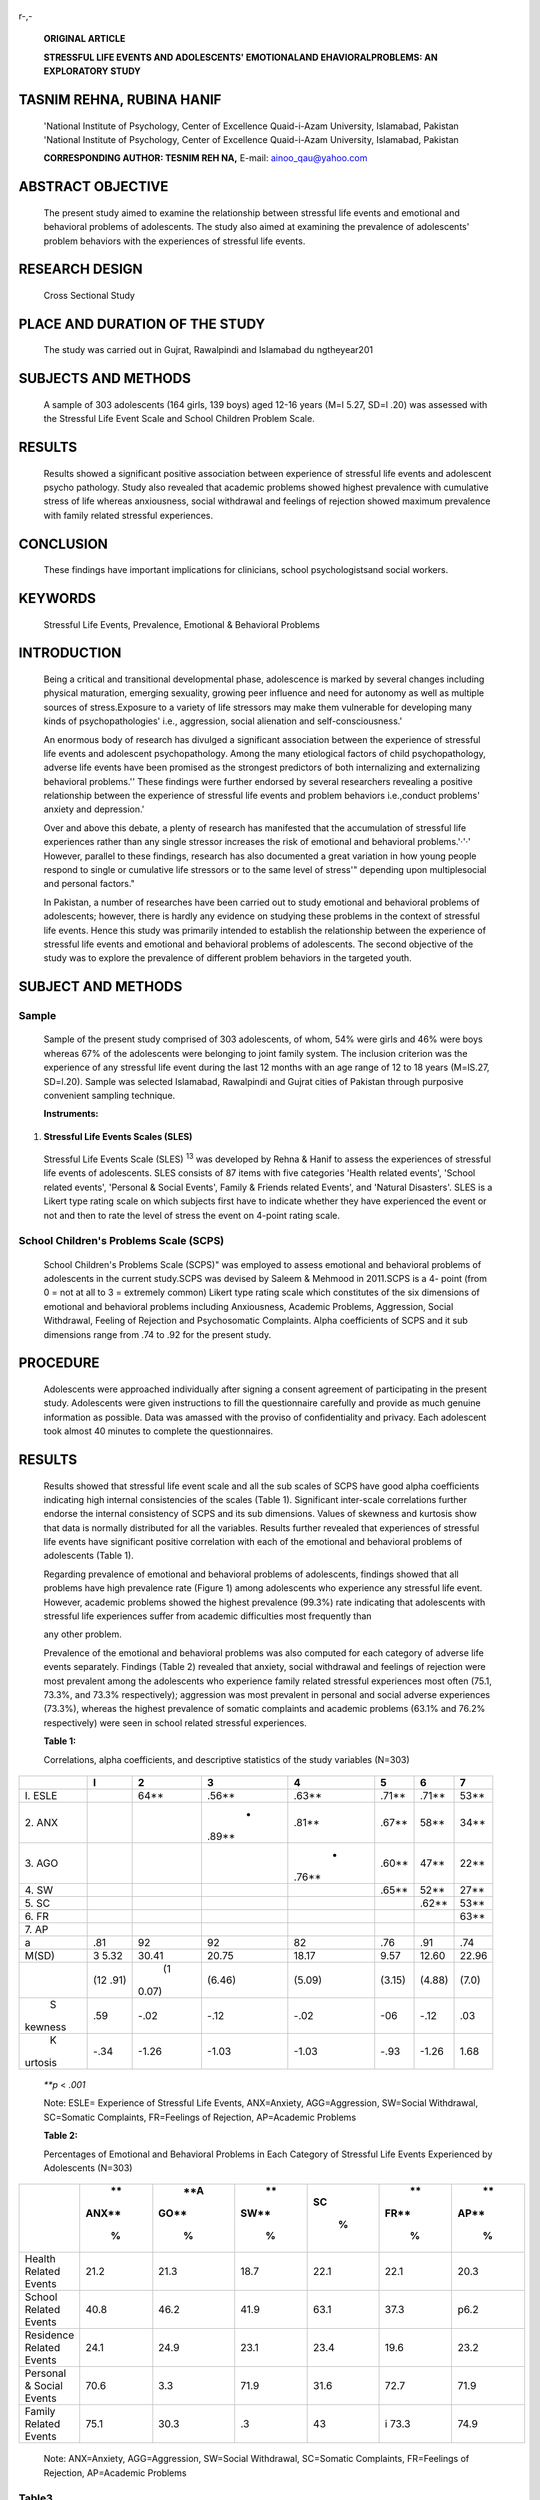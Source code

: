    .. image:: media/image1.png
      :width: 1.65115in
      :height: 0.16917in

r-,-

   **ORIGINAL ARTICLE**

   **STRESSFUL LIFE EVENTS AND ADOLESCENTS' EMOTIONALAND
   EHAVIORALPROBLEMS: AN EXPLORATORY STUDY**

TASNIM REHNA, RUBINA HANIF
==========================

   'National Institute of Psychology, Center of Excellence Quaid-i-Azam
   University, Islamabad, Pakistan 'National Institute of Psychology,
   Center of Excellence Quaid-i-Azam University, Islamabad, Pakistan

   **CORRESPONDING AUTHOR: TESNIM REH NA,** E-mail: ainoo_qau@yahoo.com

ABSTRACT OBJECTIVE
==================

   The present study aimed to examine the relationship between stressful
   life events and emotional and behavioral problems of adolescents. The
   study also aimed at examining the prevalence of adolescents' problem
   behaviors with the experiences of stressful life events.

RESEARCH DESIGN
===============

   Cross Sectional Study

PLACE AND DURATION OF THE STUDY
===============================

   The study was carried out in Gujrat, Rawalpindi and Islamabad du
   ngtheyear201

SUBJECTS AND METHODS
====================

   A sample of 303 adolescents (164 girls, 139 boys) aged 12-16 years
   (M=l 5.27, SD=l .20) was assessed with the Stressful Life Event Scale
   and School Children Problem Scale.

RESULTS
=======

   Results showed a significant positive association between experience
   of stressful life events and adolescent psycho­ pathology. Study also
   revealed that academic problems showed highest prevalence with
   cumulative stress of life whereas anxiousness, social withdrawal and
   feelings of rejection showed maximum prevalence with family related
   stressful experiences.

CONCLUSION
==========

   These findings have important implications for clinicians, school
   psychologistsand social workers.

KEYWORDS
========

   Stressful Life Events, Prevalence, Emotional & Behavioral Problems

INTRODUCTION
============

   Being a critical and transitional developmental phase, adolescence is
   marked by several changes including physical maturation, emerging
   sexuality, growing peer influence and need for autonomy as well as
   multiple sources of stress.Exposure to a variety of life stressors
   may make them vulnerable for developing many kinds of
   psychopathologies' i.e., aggression, social alienation and
   self-consciousness.'

   An enormous body of research has divulged a significant association
   between the experience of stressful life events and adolescent
   psychopathology. Among the many etiological factors of child
   psychopathology, adverse life events have been promised as the
   strongest predictors of both internalizing and externalizing
   behavioral problems.'' These findings were further endorsed by
   several researchers revealing a positive relationship between the
   experience of stressful life events and problem behaviors
   i.e.,conduct problems' anxiety and depression.'

   Over and above this debate, a plenty of research has manifested that
   the accumulation of stressful life experiences rather than any single
   stressor increases the risk of emotional and behavioral
   problems.'·'·' However, parallel to these findings, research has also
   documented a great variation in how young people respond to single or
   cumulative life stressors or to the same level of stress'" depending
   upon multiplesocial and personal factors."

   In Pakistan, a number of researches have been carried out to study
   emotional and behavioral problems of adolescents; however, there is
   hardly any evidence on studying these problems in the context of
   stressful life events. Hence this study was primarily intended to
   establish the relationship between the experience of stressful life
   events and emotional and behavioral problems of adolescents. The
   second objective of the study was to explore the prevalence of
   different problem behaviors in the targeted youth.

   .. image:: media/image2.png
      :width: 1.41313in
      :height: 0.175in

SUBJECT AND METHODS
===================

Sample
------

   Sample of the present study comprised of 303 adolescents, of whom,
   54% were girls and 46% were boys whereas 67% of the adolescents were
   belonging to joint family system. The inclusion criterion was the
   experience of any stressful life event during the last 12 months with
   an age range of 12 to 18 years (M=lS.27, SD=l.20). Sample was
   selected Islamabad, Rawalpindi and Gujrat cities of Pakistan through
   purposive convenient sampling technique.

   **Instruments:**

1. **Stressful Life Events Scales (SLES)**

..

   Stressful Life Events Scale (SLES) :sup:`13` was developed by Rehna &
   Hanif to assess the experiences of stressful life events of
   adolescents. SLES consists of 87 items with five categories 'Health
   related events', 'School related events', 'Personal & Social Events',
   Family & Friends related Events', and 'Natural Disasters'. SLES is a
   Likert type rating scale on which subjects first have to indicate
   whether they have experienced the event or not and then to rate the
   level of stress the event on 4-point rating scale.

School Children's Problems Scale (SCPS)
---------------------------------------

   School Children's Problems Scale (SCPS)" was employed to assess
   emotional and behavioral problems of adolescents in the current
   study.SCPS was devised by Saleem & Mehmood in 2011.SCPS is a 4- point
   (from 0 = not at all to 3 = extremely common) Likert type rating
   scale which constitutes of the six dimensions of emotional and
   behavioral problems including Anxiousness, Academic Problems,
   Aggression, Social Withdrawal, Feeling of Rejection and Psychosomatic
   Complaints. Alpha coefficients of SCPS and it sub dimensions range
   from .74 to .92 for the present study.

PROCEDURE
=========

   Adolescents were approached individually after signing a consent
   agreement of participating in the present study. Adolescents were
   given instructions to fill the questionnaire carefully and provide as
   much genuine information as possible. Data was amassed with the
   proviso of confidentiality and privacy. Each adolescent took almost
   40 minutes to complete the questionnaires.

.. _results-1:

RESULTS
=======

   Results showed that stressful life event scale and all the sub scales
   of SCPS have good alpha coefficients indicating high internal
   consistencies of the scales (Table 1). Significant inter-scale
   correlations further endorse the internal consistency of SCPS and its
   sub dimensions. Values of skewness and kurtosis show that data is
   normally distributed for all the variables. Results further revealed
   that experiences of stressful life events have significant positive
   correlation with each of the emotional and behavioral problems of
   adolescents (Table 1).

   Regarding prevalence of emotional and behavioral problems of
   adolescents, findings showed that all problems have high prevalence
   rate (Figure 1) among adolescents who experience any stressful life
   event. However, academic problems showed the highest prevalence
   (99.3%) rate indicating that adolescents with stressful life
   experiences suffer from academic difficulties most frequently than

   any other problem.

   Prevalence of the emotional and behavioral problems was also computed
   for each category of adverse life events separately. Findings (Table
   2) revealed that anxiety, social withdrawal and feelings of rejection
   were most prevalent among the adolescents who experience family
   related stressful experiences most often (75.1, 73.3%, and 73.3%
   respectively); aggression was most prevalent in personal and social
   adverse experiences (73.3%), whereas the highest prevalence of
   somatic complaints and academic problems (63.1% and 76.2%
   respectively) were seen in school related stressful experiences.

   **Table 1:**

   Correlations, alpha coefficients, and descriptive statistics of the
   study variables (N=303)

+---------+------+-------+--------+--------+--------+--------+-------+
|         |    I |       |        |        |        |        |    7  |
|         |      | **2** |  **3** |  **4** |  **5** |  **6** |       |
+=========+======+=======+========+========+========+========+=======+
|    I.   |      |       |        |        |        |        |       |
|    ESLE |      | 64*\* | .56*\* | .63*\* | .71*\* | .71*\* | 53*\* |
+---------+------+-------+--------+--------+--------+--------+-------+
|    2.   |      |       |    -   |        |        |        |       |
|    ANX  |      |       | .89*\* | .81*\* | .67*\* |  58*\* | 34*\* |
+---------+------+-------+--------+--------+--------+--------+-------+
|    3.   |      |       |        |    -   |        |        |       |
|    AGO  |      |       |        | .76*\* | .60*\* |  47*\* | 22*\* |
+---------+------+-------+--------+--------+--------+--------+-------+
|    4.   |      |       |        |        |        |        |       |
|    SW   |      |       |        |        | .65*\* |  52*\* | 27*\* |
+---------+------+-------+--------+--------+--------+--------+-------+
|    5.   |      |       |        |        |        |        |       |
|    SC   |      |       |        |        |        | .62*\* | 53*\* |
+---------+------+-------+--------+--------+--------+--------+-------+
|    6.   |      |       |        |        |        |        |       |
|    FR   |      |       |        |        |        |        | 63*\* |
+---------+------+-------+--------+--------+--------+--------+-------+
|    7.   |      |       |        |        |        |        |       |
|    AP   |      |       |        |        |        |        |       |
+---------+------+-------+--------+--------+--------+--------+-------+
| a       | .81  |    92 |    92  |    82  |    .76 |    .91 |       |
|         |      |       |        |        |        |        |   .74 |
+---------+------+-------+--------+--------+--------+--------+-------+
|         | 3    |       |        |        |        |        |       |
|   M(SD) | 5.32 | 30.41 |  20.75 |  18.17 |   9.57 |  12.60 | 22.96 |
+---------+------+-------+--------+--------+--------+--------+-------+
|         | (12  |    (1 |        |        |        |        |       |
|         | .91) | 0.07) | (6.46) | (5.09) | (3.15) | (4.88) | (7.0) |
+---------+------+-------+--------+--------+--------+--------+-------+
|    S    | .59  |       |        |        |    -06 |        |       |
| kewness |      |  -.02 |   -.12 |   -.02 |        |   -.12 |   .03 |
+---------+------+-------+--------+--------+--------+--------+-------+
|    K    | -.34 |       |        |        |        |        |       |
| urtosis |      | -1.26 |  -1.03 |  -1.03 |   -.93 |  -1.26 |  1.68 |
+---------+------+-------+--------+--------+--------+--------+-------+

..

   *\**p* < *.001*

   Note: ESLE= Experience of Stressful Life Events, ANX=Anxiety,
   AGG=Aggression, SW=Social Withdrawal, SC=Somatic Complaints,
   FR=Feelings of Rejection, AP=Academic Problems

   **Table 2:**

   Percentages of Emotional and Behavioral Problems in Each Category of
   Stressful Life Events Experienced by Adolescents (N=303)

+-----------------------+-------+------+------+------+------+------+
|                       |    ** |      |      |      |      |      |
|                       | ANX** |  **A |   ** |   SC |   ** |   ** |
|                       |       | GO** | SW** |      | FR** | AP** |
|                       |    %  |      |      |    % |      |      |
|                       |       |    % |    % |      |    % |    % |
+=======================+=======+======+======+======+======+======+
|    Health Related     |       | 21.3 |      |      | 22.1 | 20.3 |
|    Events             |  21.2 |      | 18.7 | 22.1 |      |      |
+-----------------------+-------+------+------+------+------+------+
|    School Related     |       | 46.2 |      |      | 37.3 | p6.2 |
|    Events             |  40.8 |      | 41.9 | 63.1 |      |      |
+-----------------------+-------+------+------+------+------+------+
|    Residence Related  |       | 24.9 |      |      | 19.6 | 23.2 |
|    Events             |  24.1 |      | 23.1 | 23.4 |      |      |
+-----------------------+-------+------+------+------+------+------+
|    Personal & Social  |       | 3.3  |      |      | 72.7 | 71.9 |
|    Events             |  70.6 |      | 71.9 | 31.6 |      |      |
+-----------------------+-------+------+------+------+------+------+
|    Family Related     |       | 30.3 |      |      | i    | 74.9 |
|    Events             |  75.1 |      |   .3 |   43 | 73.3 |      |
+-----------------------+-------+------+------+------+------+------+

..

   Note: ANX=Anxiety, AGG=Aggression, SW=Social Withdrawal, SC=Somatic
   Complaints, FR=Feelings of Rejection, AP=Academic Problems

   .. image:: media/image3.png
      :width: 1.63391in
      :height: 0.175in

Table3
------

   Mean differences in boys and girls on Emotional and Behavioral
   Problems (N=303)

   research' demonstrating a greater effect size of family-related
   adverse events on emotional problems of adolescents.

   Study further revealed that female adolescents were significantly
   higher on total difficulties and emotional problems as compared to
   their counterparts. However boys showed greater level of aggression
   than girls. Previous researches also reported an increase of
   internalizing problems in adolescent girls than boys" and also
   documented that boys exceed girls in rates of externalizing problems
   throughout childhood and adolescence."·"

.. _conclusion-1:

CONCLUSION
==========

   *\***p* < *.001*

   Note: ANX=Anxiety,

   AGG=Aggression, SW=Social

   Withdrawal,

   Findings revealed that experiences of stressful life events have
   positive correlation with each of the emotional and behavioral
   problems of adolescents. Study also concluded that most of the
   problems showed highest prevalence among adolescents with family
   related stressful experiences.

REFERENCES
==========

   SC=Somatic Complaints, FR=Feelings of Rejection, AP=Academic Problems

   **Figure 1**

DISCUSSION
==========

   Results supported that there is a significant positive correlation
   between the experience of stressful life events and adolescents'
   emotional and behavioral problems. These findings are congruent with
   the previous researches' showing that a higher number of stressful
   life events predicted higher levels of emotional problems and
   delinquent behaviors among adolescents.Further endorsement can be
   drawn from another study" which revealed a linear positive
   relationship between different life stressors and mental health
   problems among adolescents.

   Regarding the prevalence of emotional and behavioral problems of
   adolescents, the present study divulged that academic problems and
   social withdrawal (Figure 1) were the most frequently occurring
   problems among adolescents with cumulative life stress.Whereas, in
   specific, anxiousness, social withdrawal and feelings of rejection
   had the maximum prevalence rate with family related stressful
   experiences of life. These results are consistent with the previous

1. Kazdin AE. Adolescent development, mental disorders, and decision
   making of delinquent youths. In T. Grisso & R. G. Schwartz (Eds.),
   Youth on trial: A developmental perspective on juvenile justice (pp.
   33-6S). Chicago: University of Chicago Press 2000.

2. Evans GW. A multi-methodological analysis of cumulative risk and
      allostatic load among rural children. Developmental Psychology
      2003; 39: 924-933.

3. Kumpulainen K, Rasanen E, Henttonen I, Almqvist F, Kresanov K, Linna
   SL, .. · et al. Bullying and psychiatric symptoms among elementary
   school-age children. Child Abuse Negl: 1998; 22: 705-17.

4. Kim KJ, Conger RD, Elder GH, Loren FO. Reciprocal Influences

..

   between Stressful Life Events and Adolescent Internalizing and
   Externalizing Problems. Child Development 2003; 74(1): 127-

   143.

5. Gunther N, Drukker M, Feron F, Os JV. No ecological effect
   modification of the association between negative life experiences and
   later psychopathology in adolescence: A longitudinal community study
   in adolescents. European Psychiatry 2007; 22: 296-304.

6. Verhulst F, Thomas MD, Achenbach M, Ende JVD, Nese Erol MS,

..

   ... et al. Comparisons of problems reported by youths from seven
   countries American Journal of Psychiatry 2003; 160: 1479-1485.

7.  Atzaba-Poria N, Pike A, Deater-Deckard K. Do risk factors for
       problem behavior act in a cumulative manner? An examination of
       ethnic minority and majority children through an ecological
       perspective. Journal of Child Psychology and Psychiatry 2004;
       45:707-718.

8.  Burchinal M, Roberts J, Hooper S, Zeisel S. Cumulative risk and
    early cognitive development: a comparison of statistical risk
    models.Developmental Psychology 2000; 36: 793-807.

9.  Rutter M. Stress, coping, and development. In N. Garmezy & M. Rutter
    (Eds.), Stress, coping, and development in children. McGraw-Hill;
    New York 1993.pp.1-41.

10. Rutter M. How does the concept of resilience alter pathology? Annals
    of the New York Academy of Sciences 2006; 1094: 1-12.

11. Rutter M. Proceeding from observed correlation to causal inference:
    the use of natural experiments. Perspectives on

+----------------------------------------------------------------+-----+
|    .. image:: media/image4.png                                 |     |
|       :width: 1.60072in                                        |     |
|       :height: 0.1875in                                        |     |
|                                                                |     |
|    Psychological Science 2007; 2: 377-395. **Contribution of   |     |
|    Authors**                                                   |     |
|                                                                |     |
| 12. Updegraff JA, Taylor SE. From vulnerability to growth:     |     |
|        Positive and negative effects of stressful life events. |     |
|        In Harvey J. Miller E. (Eds.) Loss and Trauma: General  |     |
|        and Close Relationship Perspectives. Philadelphia:      |     |
|        PA:Brunner-Routledge. 2000.pp. 3- 28.                   |     |
|                                                                |     |
| 13. Rehna T, Hanif R. (unpublished). Development and           |     |
|        Validation of Stressful Life Events Scale. National     |     |
|        Institute of Psychology, Quaid-i-Azam University,       |     |
|        Islamabad.                                              |     |
|                                                                |     |
| 14. Saleem S, Mehmood Z. Development of a Scale for Assessing  |     |
|        Emotional and Behavioral Problems of School Children.   |     |
|        Pakistan Journal of Social and Clinical Psychology      |     |
|        2011; 9:73-78.                                          |     |
|                                                                |     |
| 15. Flouri E, Kallis C. Adverse life events and                |     |
|        psychopathology and                                     |     |
|                                                                |     |
| ..                                                             |     |
|                                                                |     |
|    prosocial behavior in late adolescence: testing the timing, |     |
|    specificity, accumulation, gradient, and moderation of      |     |
|    contextual risk. Journal of the American Academy of Child   |     |
|    and Adolescent Psychiatry 2007;46: 1651-1659.               |     |
|                                                                |     |
| 16. Angold A, Rutter M. Effects of age and pubertal status on  |     |
|        depression in a large clinical sample. Development and  |     |
|        Psychopathology 1992;4(1 ):5-28.                        |     |
|                                                                |     |
| 17. Lewinsohn PM, Hops H, Roberts RE, Seeley JR, Andrews JA.   |     |
|        Adolescent psychopathology: Prevalence and incidence of |     |
|        depression and other DSM-111-R disorders in high school |     |
|        students.Journal of Abnormal Psychology 1993; 102:      |     |
|        133-144.                                                |     |
|                                                                |     |
| 18. Zahn-Waxler C. Warriors and worriers: gender and           |     |
|                                                                |     |
| ..                                                             |     |
|                                                                |     |
|    psychopathology.Dev.Psychopathol 1993; 5: 79-89             |     |
+================================================================+=====+
|                                                                |     |
+----------------------------------------------------------------+-----+

.. image:: media/image5.jpeg
   :width: 0.8879in
   :height: 0.825in
